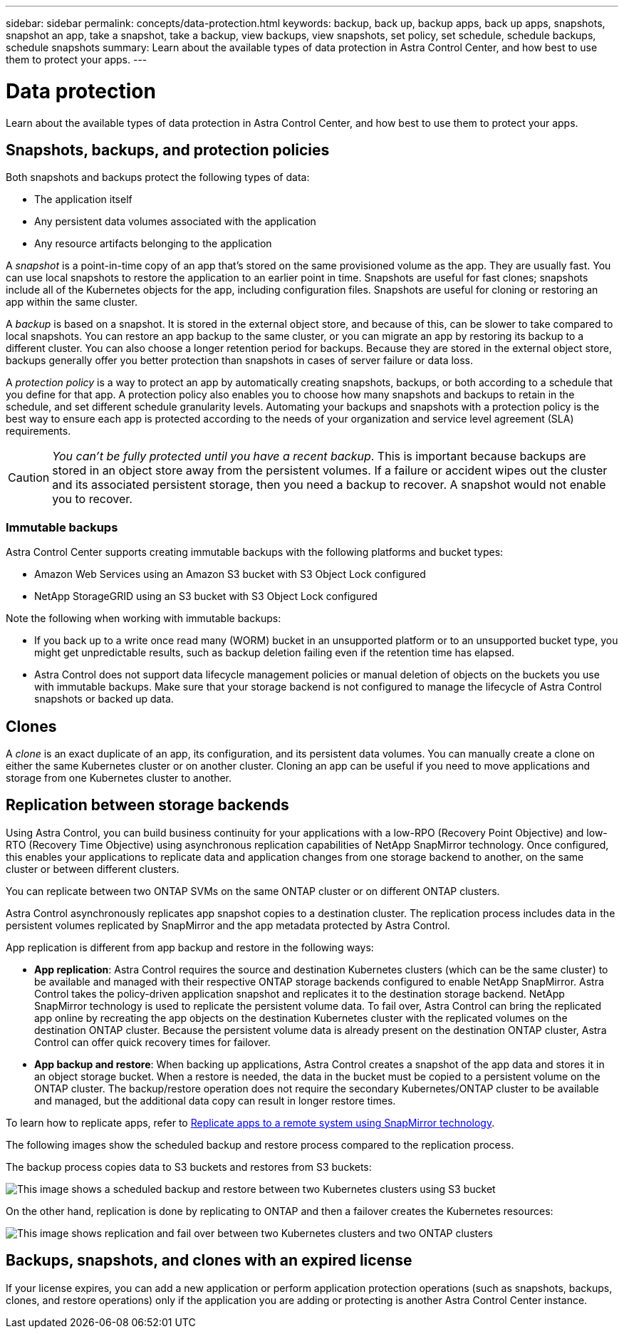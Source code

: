 ---
sidebar: sidebar
permalink: concepts/data-protection.html
keywords: backup, back up, backup apps, back up apps, snapshots, snapshot an app, take a snapshot, take a backup, view backups, view snapshots, set policy, set schedule, schedule backups, schedule snapshots
summary: Learn about the available types of data protection in Astra Control Center, and how best to use them to protect your apps.
---

= Data protection
:hardbreaks:
:icons: font
:imagesdir: ../media/concepts/

[.lead]
Learn about the available types of data protection in Astra Control Center, and how best to use them to protect your apps.

== Snapshots, backups, and protection policies

Both snapshots and backups protect the following types of data:

* The application itself
* Any persistent data volumes associated with the application
//* Any cluster-scoped resources defined in the application manifest files
* Any resource artifacts belonging to the application

A _snapshot_ is a point-in-time copy of an app that's stored on the same provisioned volume as the app. They are usually fast. You can use local snapshots to restore the application to an earlier point in time. Snapshots are useful for fast clones; snapshots include all of the Kubernetes objects for the app, including configuration files. Snapshots are useful for cloning or restoring an app within the same cluster.

A _backup_ is based on a snapshot. It is stored in the external object store, and because of this, can be slower to take compared to local snapshots. You can restore an app backup to the same cluster, or you can migrate an app by restoring its backup to a different cluster. You can also choose a longer retention period for backups. Because they are stored in the external object store, backups generally offer you better protection than snapshots in cases of server failure or data loss.

A _protection policy_ is a way to protect an app by automatically creating snapshots, backups, or both according to a schedule that you define for that app. A protection policy also enables you to choose how many snapshots and backups to retain in the schedule, and set different schedule granularity levels. Automating your backups and snapshots with a protection policy is the best way to ensure each app is protected according to the needs of your organization and service level agreement (SLA) requirements.

CAUTION: _You can't be fully protected until you have a recent backup_. This is important because backups are stored in an object store away from the persistent volumes. If a failure or accident wipes out the cluster and its associated persistent storage, then you need a backup to recover. A snapshot would not enable you to recover.

=== Immutable backups
Astra Control Center supports creating immutable backups with the following platforms and bucket types:

* Amazon Web Services using an Amazon S3 bucket with S3 Object Lock configured
* NetApp StorageGRID using an S3 bucket with S3 Object Lock configured

Note the following when working with immutable backups:

* If you back up to a write once read many (WORM) bucket in an unsupported platform or to an unsupported bucket type, you might get unpredictable results, such as backup deletion failing even if the retention time has elapsed.
* Astra Control does not support data lifecycle management policies or manual deletion of objects on the buckets you use with immutable backups. Make sure that your storage backend is not configured to manage the lifecycle of Astra Control snapshots or backed up data.

== Clones

A _clone_ is an exact duplicate of an app, its configuration, and its persistent data volumes. You can manually create a clone on either the same Kubernetes cluster or on another cluster. Cloning an app can be useful if you need to move applications and storage from one Kubernetes cluster to another.

== Replication between storage backends

Using Astra Control, you can build business continuity for your applications with a low-RPO (Recovery Point Objective) and low-RTO (Recovery Time Objective) using asynchronous replication capabilities of NetApp SnapMirror technology. Once configured, this enables your applications to replicate data and application changes from one storage backend to another, on the same cluster or between different clusters.

You can replicate between two ONTAP SVMs on the same ONTAP cluster or on different ONTAP clusters.

Astra Control asynchronously replicates app snapshot copies to a destination cluster. The replication process includes data in the persistent volumes replicated by SnapMirror and the app metadata protected by Astra Control.

App replication is different from app backup and restore in the following ways:

* *App replication*: Astra Control requires the source and destination Kubernetes clusters (which can be the same cluster) to be available and managed with their respective ONTAP storage backends configured to enable NetApp SnapMirror. Astra Control takes the policy-driven application snapshot and replicates it to the destination storage backend. NetApp SnapMirror technology is used to replicate the persistent volume data. To fail over, Astra Control can bring the replicated app online by recreating the app objects on the destination Kubernetes cluster with the replicated volumes on the destination ONTAP cluster. Because the persistent volume data is already present on the destination ONTAP cluster, Astra Control can offer quick recovery times for failover.

* *App backup and restore*: When backing up applications, Astra Control creates a snapshot of the app data and stores it in an object storage bucket. When a restore is needed, the data in the bucket must be copied to a persistent volume on the ONTAP cluster. The backup/restore operation does not require the secondary Kubernetes/ONTAP cluster to be available and managed, but the additional data copy can result in longer restore times.

To learn how to replicate apps, refer to link:../use/replicate_snapmirror.html[Replicate apps to a remote system using SnapMirror technology].

The following images show the scheduled backup and restore process compared to the replication process.

The backup process copies data to S3 buckets and restores from S3 buckets:

image:acc-backup_4in.png["This image shows a scheduled backup and restore between two Kubernetes clusters using S3 bucket"]

On the other hand, replication is done by replicating to ONTAP and then a failover creates the Kubernetes resources:

image:acc-replication_4in.png["This image shows replication and fail over between two Kubernetes clusters and two ONTAP clusters "]

== Backups, snapshots, and clones with an expired license

If your license expires, you can add a new application or perform application protection operations (such as snapshots, backups, clones, and restore operations) only if the application you are adding or protecting is another Astra Control Center instance.
